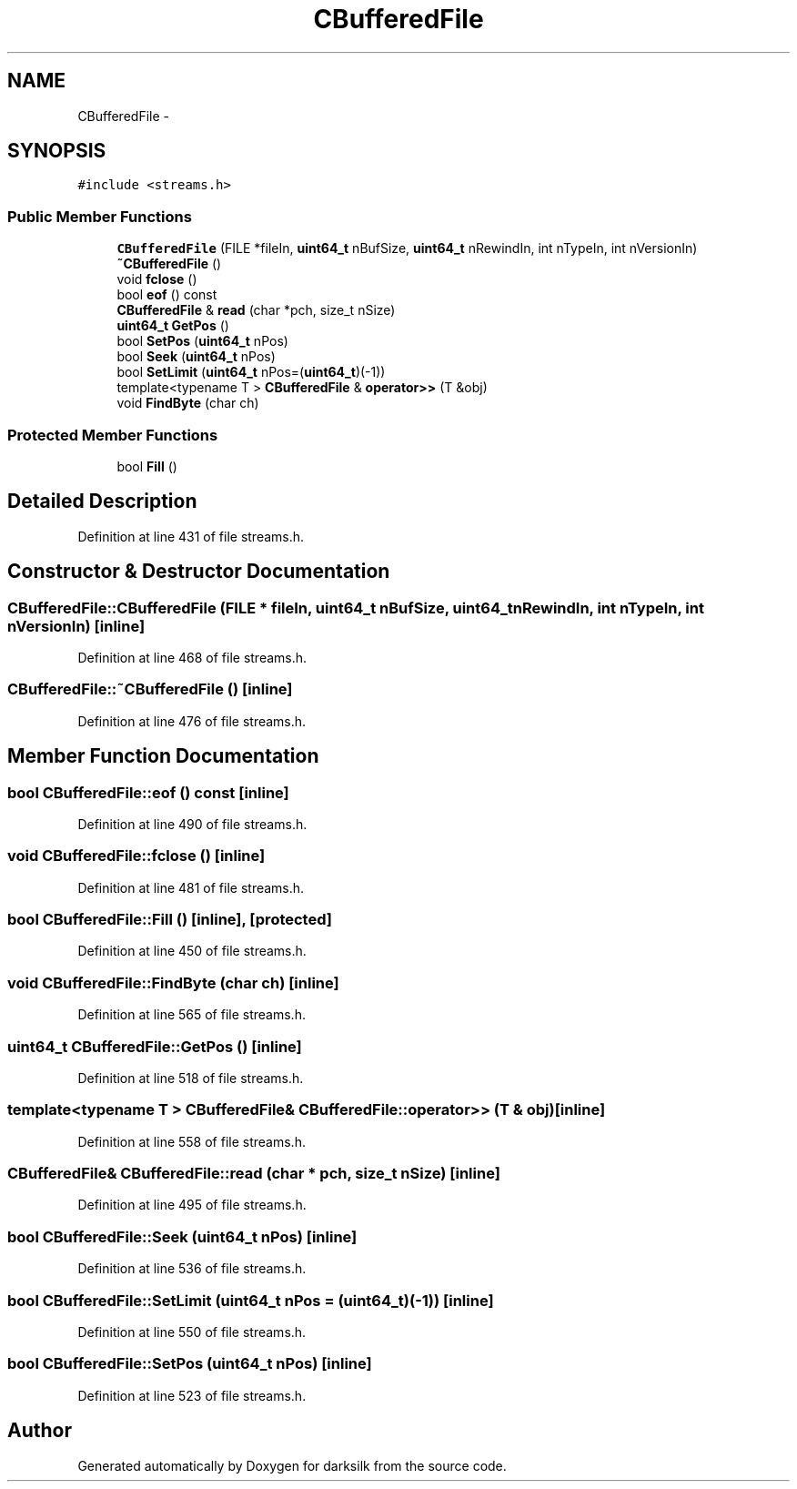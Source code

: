 .TH "CBufferedFile" 3 "Wed Feb 10 2016" "Version 1.0.0.0" "darksilk" \" -*- nroff -*-
.ad l
.nh
.SH NAME
CBufferedFile \- 
.SH SYNOPSIS
.br
.PP
.PP
\fC#include <streams\&.h>\fP
.SS "Public Member Functions"

.in +1c
.ti -1c
.RI "\fBCBufferedFile\fP (FILE *fileIn, \fBuint64_t\fP nBufSize, \fBuint64_t\fP nRewindIn, int nTypeIn, int nVersionIn)"
.br
.ti -1c
.RI "\fB~CBufferedFile\fP ()"
.br
.ti -1c
.RI "void \fBfclose\fP ()"
.br
.ti -1c
.RI "bool \fBeof\fP () const "
.br
.ti -1c
.RI "\fBCBufferedFile\fP & \fBread\fP (char *pch, size_t nSize)"
.br
.ti -1c
.RI "\fBuint64_t\fP \fBGetPos\fP ()"
.br
.ti -1c
.RI "bool \fBSetPos\fP (\fBuint64_t\fP nPos)"
.br
.ti -1c
.RI "bool \fBSeek\fP (\fBuint64_t\fP nPos)"
.br
.ti -1c
.RI "bool \fBSetLimit\fP (\fBuint64_t\fP nPos=(\fBuint64_t\fP)(-1))"
.br
.ti -1c
.RI "template<typename T > \fBCBufferedFile\fP & \fBoperator>>\fP (T &obj)"
.br
.ti -1c
.RI "void \fBFindByte\fP (char ch)"
.br
.in -1c
.SS "Protected Member Functions"

.in +1c
.ti -1c
.RI "bool \fBFill\fP ()"
.br
.in -1c
.SH "Detailed Description"
.PP 
Definition at line 431 of file streams\&.h\&.
.SH "Constructor & Destructor Documentation"
.PP 
.SS "CBufferedFile::CBufferedFile (FILE * fileIn, \fBuint64_t\fP nBufSize, \fBuint64_t\fP nRewindIn, int nTypeIn, int nVersionIn)\fC [inline]\fP"

.PP
Definition at line 468 of file streams\&.h\&.
.SS "CBufferedFile::~CBufferedFile ()\fC [inline]\fP"

.PP
Definition at line 476 of file streams\&.h\&.
.SH "Member Function Documentation"
.PP 
.SS "bool CBufferedFile::eof () const\fC [inline]\fP"

.PP
Definition at line 490 of file streams\&.h\&.
.SS "void CBufferedFile::fclose ()\fC [inline]\fP"

.PP
Definition at line 481 of file streams\&.h\&.
.SS "bool CBufferedFile::Fill ()\fC [inline]\fP, \fC [protected]\fP"

.PP
Definition at line 450 of file streams\&.h\&.
.SS "void CBufferedFile::FindByte (char ch)\fC [inline]\fP"

.PP
Definition at line 565 of file streams\&.h\&.
.SS "\fBuint64_t\fP CBufferedFile::GetPos ()\fC [inline]\fP"

.PP
Definition at line 518 of file streams\&.h\&.
.SS "template<typename T > \fBCBufferedFile\fP& CBufferedFile::operator>> (T & obj)\fC [inline]\fP"

.PP
Definition at line 558 of file streams\&.h\&.
.SS "\fBCBufferedFile\fP& CBufferedFile::read (char * pch, size_t nSize)\fC [inline]\fP"

.PP
Definition at line 495 of file streams\&.h\&.
.SS "bool CBufferedFile::Seek (\fBuint64_t\fP nPos)\fC [inline]\fP"

.PP
Definition at line 536 of file streams\&.h\&.
.SS "bool CBufferedFile::SetLimit (\fBuint64_t\fP nPos = \fC(\fBuint64_t\fP)(-1)\fP)\fC [inline]\fP"

.PP
Definition at line 550 of file streams\&.h\&.
.SS "bool CBufferedFile::SetPos (\fBuint64_t\fP nPos)\fC [inline]\fP"

.PP
Definition at line 523 of file streams\&.h\&.

.SH "Author"
.PP 
Generated automatically by Doxygen for darksilk from the source code\&.
